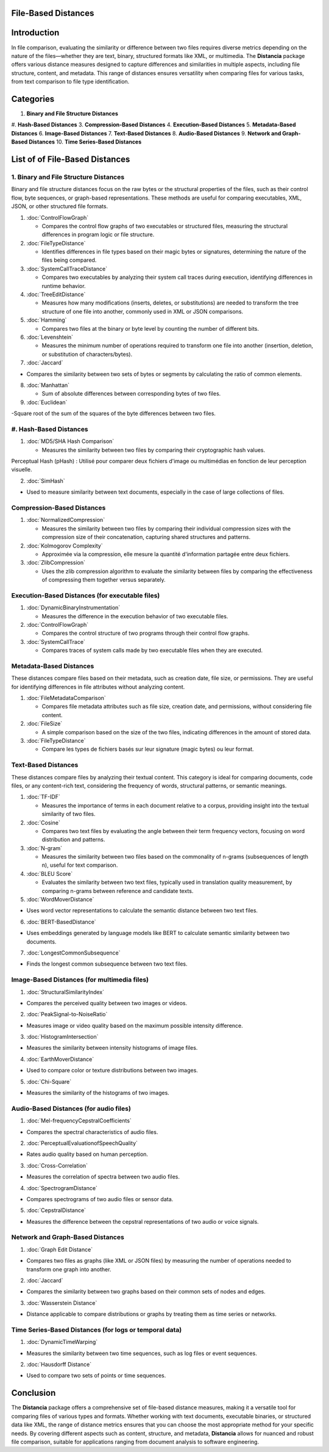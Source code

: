 File-Based Distances
====================

Introduction
============
In file comparison, evaluating the similarity or difference between two files requires diverse metrics depending on the nature of the files—whether they are text, binary, structured formats like XML, or multimedia. The **Distancia** package offers various distance measures designed to capture differences and similarities in multiple aspects, including file structure, content, and metadata. This range of distances ensures versatility when comparing files for various tasks, from text comparison to file type identification.

Categories 
==========
1. **Binary and File Structure Distances**
#. **Hash-Based Distances**
3. **Compression-Based Distances**
4. **Execution-Based Distances** 
5. **Metadata-Based Distances**
6. **Image-Based Distances**
7. **Text-Based Distances**
8. **Audio-Based Distances**
9. **Network and Graph-Based Distances**
10. **Time Series-Based Distances**

List of of File-Based Distances
===============================

1. **Binary and File Structure Distances**
--------------------------------------

Binary and file structure distances focus on the raw bytes or the structural properties of the files, such as their control flow, byte sequences, or graph-based representations. These methods are useful for comparing executables, XML, JSON, or other structured file formats.

1. :doc:`ControlFlowGraph`

   - Compares the control flow graphs of two executables or structured files, measuring the structural differences in program logic or file structure.

2. :doc:`FileTypeDistance`

   - Identifies differences in file types based on their magic bytes or signatures, determining the nature of the files being compared.

3. :doc:`SystemCallTraceDistance`

   - Compares two executables by analyzing their system call traces during execution, identifying differences in runtime behavior.

4. :doc:`TreeEditDistance`

   - Measures how many modifications (inserts, deletes, or substitutions) are needed to transform the tree structure of one file into another, commonly used in XML or JSON comparisons.

5. :doc:`Hamming`

   - Compares two files at the binary or byte level by counting the number of different bits.

6. :doc:`Levenshtein` 

   - Measures the minimum number of operations required to transform one file into another (insertion, deletion, or substitution of characters/bytes).

7. :doc:`Jaccard` 

- Compares the similarity between two sets of bytes or segments by calculating the ratio of common elements.

8. :doc:`Manhattan` 

   - Sum of absolute differences between corresponding bytes of two files.

9. :doc:`Euclidean` 

-Square root of the sum of the squares of the byte differences between two files.

#. **Hash-Based Distances**
------------------------

1. :doc:`MD5/SHA Hash Comparison`

   - Measures the similarity between two files by comparing their cryptographic hash values.
Perceptual Hash (pHash) : Utilisé pour comparer deux fichiers d'image ou multimédias en fonction de leur perception visuelle.

2. :doc:`SimHash` 

- Used to measure similarity between text documents, especially in the case of large collections of files.

**Compression-Based Distances**
-------------------------------

1. :doc:`NormalizedCompression`

   - Measures the similarity between two files by comparing their individual compression sizes with the compression size of their concatenation, capturing shared structures and patterns.

2. :doc:`Kolmogorov Complexity`

   - Approximée via la compression, elle mesure la quantité d'information partagée entre deux fichiers.

3. :doc:`ZlibCompression`

   - Uses the zlib compression algorithm to evaluate the similarity between files by comparing the effectiveness of compressing them together versus separately.

**Execution-Based Distances (for executable files)**
----------------------------------------------------

1. :doc:`DynamicBinaryInstrumentation` 

   - Measures the difference in the execution behavior of two executable files.

2. :doc:`ControlFlowGraph`

   - Compares the control structure of two programs through their control flow graphs.

3. :doc:`SystemCallTrace` 

   - Compares traces of system calls made by two executable files when they are executed.

**Metadata-Based Distances**
----------------------------

These distances compare files based on their metadata, such as creation date, file size, or permissions. They are useful for identifying differences in file attributes without analyzing content.

1. :doc:`FileMetadataComparison`

   - Compares file metadata attributes such as file size, creation date, and permissions, without considering file content.

2. :doc:`FileSize`

   - A simple comparison based on the size of the two files, indicating differences in the amount of stored data.

3. :doc:`FileTypeDistance` 

   - Compare les types de fichiers basés sur leur signature (magic bytes) ou leur format.

**Text-Based Distances**
------------------------

These distances compare files by analyzing their textual content. This category is ideal for comparing documents, code files, or any content-rich text, considering the frequency of words, structural patterns, or semantic meanings.

1. :doc:`TF-IDF`

   - Measures the importance of terms in each document relative to a corpus, providing insight into the textual similarity of two files.

2. :doc:`Cosine`

   - Compares two text files by evaluating the angle between their term frequency vectors, focusing on word distribution and patterns.

3. :doc:`N-gram`

   - Measures the similarity between two files based on the commonality of n-grams (subsequences of length n), useful for text comparison.

4. :doc:`BLEU Score`

   - Evaluates the similarity between two text files, typically used in translation quality measurement, by comparing n-grams between reference and candidate texts.

5. :doc:`WordMoverDistance`

- Uses word vector representations to calculate the semantic distance between two text files.

6. :doc:`BERT-BasedDistance` 

- Uses embeddings generated by language models like BERT to calculate semantic similarity between two documents.

7. :doc:`LongestCommonSubsequence`

- Finds the longest common subsequence between two text files.

**Image-Based Distances (for multimedia files)**
------------------------------------------------

1. :doc:`StructuralSimilarityIndex` 

- Compares the perceived quality between two images or videos.

2. :doc:`PeakSignal-to-NoiseRatio` 

- Measures image or video quality based on the maximum possible intensity difference.

3. :doc:`HistogramIntersection` 

- Measures the similarity between intensity histograms of image files.

4. :doc:`EarthMoverDistance` 

- Used to compare color or texture distributions between two images.

5. :doc:`Chi-Square` 

- Measures the similarity of the histograms of two images.

**Audio-Based Distances (for audio files)**
-------------------------------------------

1. :doc:`Mel-frequencyCepstralCoefficients` 

- Compares the spectral characteristics of audio files.

2. :doc:`PerceptualEvaluationofSpeechQuality` 

- Rates audio quality based on human perception.

3. :doc:`Cross-Correlation`

- Measures the correlation of spectra between two audio files.

4. :doc:`SpectrogramDistance`

- Compares spectrograms of two audio files or sensor data.

5. :doc:`CepstralDistance`

- Measures the difference between the cepstral representations of two audio or voice signals.

**Network and Graph-Based Distances**
-------------------------------------

1. :doc:`Graph Edit Distance`

- Compares two files as graphs (like XML or JSON files) by measuring the number of operations needed to transform one graph into another.

2. :doc:`Jaccard` 

- Compares the similarity between two graphs based on their common sets of nodes and edges.

3. :doc:`Wasserstein Distance`

- Distance applicable to compare distributions or graphs by treating them as time series or networks.

**Time Series-Based Distances (for logs or temporal data)**
-----------------------------------------------------------

1. :doc:`DynamicTimeWarping`

- Measures the similarity between two time sequences, such as log files or event sequences.

2. :doc:`Hausdorff Distance`

- Used to compare two sets of points or time sequences.


Conclusion
==========
The **Distancia** package offers a comprehensive set of file-based distance measures, making it a versatile tool for comparing files of various types and formats. Whether working with text documents, executable binaries, or structured data like XML, the range of distance metrics ensures that you can choose the most appropriate method for your specific needs. By covering different aspects such as content, structure, and metadata, **Distancia** allows for nuanced and robust file comparison, suitable for applications ranging from document analysis to software engineering.
